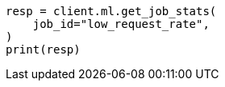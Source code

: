 // This file is autogenerated, DO NOT EDIT
// ml/anomaly-detection/apis/get-job-stats.asciidoc:375

[source, python]
----
resp = client.ml.get_job_stats(
    job_id="low_request_rate",
)
print(resp)
----
